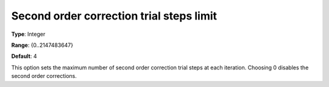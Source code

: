 

.. _IPOPT_Line_search_-_Second_order_correction_trial_steps_limit:


Second order correction trial steps limit
=========================================



**Type**:	Integer	

**Range**:	{0..2147483647}	

**Default**:	4	



This option sets the maximum number of second order correction trial steps at each iteration. Choosing 0 disables the second order corrections.

